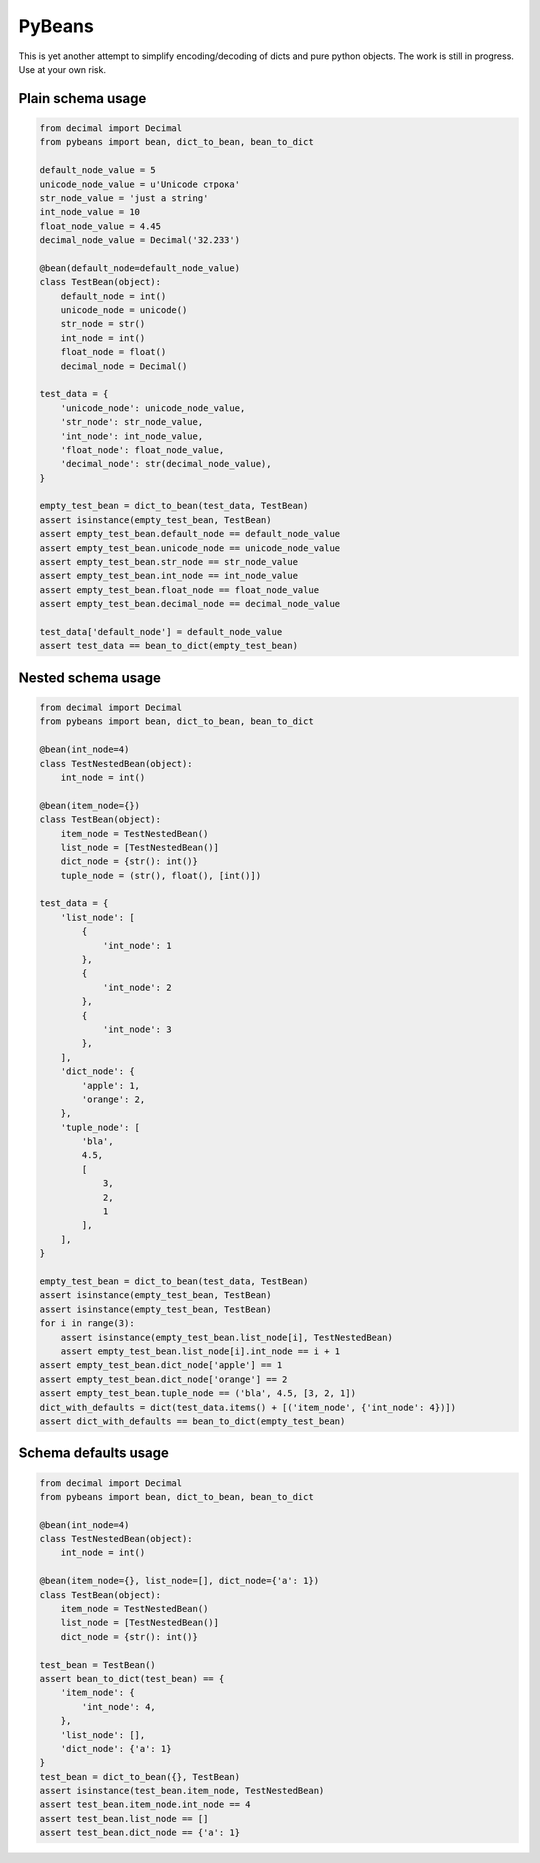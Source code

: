 =======
PyBeans
=======

This is yet another attempt to simplify encoding/decoding of dicts and pure python objects.
The work is still in progress. Use at your own risk.

Plain schema usage
=====

.. code-block:: python

    from decimal import Decimal
    from pybeans import bean, dict_to_bean, bean_to_dict

    default_node_value = 5
    unicode_node_value = u'Unicode строка'
    str_node_value = 'just a string'
    int_node_value = 10
    float_node_value = 4.45
    decimal_node_value = Decimal('32.233')

    @bean(default_node=default_node_value)
    class TestBean(object):
        default_node = int()
        unicode_node = unicode()
        str_node = str()
        int_node = int()
        float_node = float()
        decimal_node = Decimal()

    test_data = {
        'unicode_node': unicode_node_value,
        'str_node': str_node_value,
        'int_node': int_node_value,
        'float_node': float_node_value,
        'decimal_node': str(decimal_node_value),
    }

    empty_test_bean = dict_to_bean(test_data, TestBean)
    assert isinstance(empty_test_bean, TestBean)
    assert empty_test_bean.default_node == default_node_value
    assert empty_test_bean.unicode_node == unicode_node_value
    assert empty_test_bean.str_node == str_node_value
    assert empty_test_bean.int_node == int_node_value
    assert empty_test_bean.float_node == float_node_value
    assert empty_test_bean.decimal_node == decimal_node_value

    test_data['default_node'] = default_node_value
    assert test_data == bean_to_dict(empty_test_bean)


Nested schema usage
=====

.. code-block:: python

    from decimal import Decimal
    from pybeans import bean, dict_to_bean, bean_to_dict

    @bean(int_node=4)
    class TestNestedBean(object):
        int_node = int()

    @bean(item_node={})
    class TestBean(object):
        item_node = TestNestedBean()
        list_node = [TestNestedBean()]
        dict_node = {str(): int()}
        tuple_node = (str(), float(), [int()])

    test_data = {
        'list_node': [
            {
                'int_node': 1
            },
            {
                'int_node': 2
            },
            {
                'int_node': 3
            },
        ],
        'dict_node': {
            'apple': 1,
            'orange': 2,
        },
        'tuple_node': [
            'bla',
            4.5,
            [
                3,
                2,
                1
            ],
        ],
    }

    empty_test_bean = dict_to_bean(test_data, TestBean)
    assert isinstance(empty_test_bean, TestBean)
    assert isinstance(empty_test_bean, TestBean)
    for i in range(3):
        assert isinstance(empty_test_bean.list_node[i], TestNestedBean)
        assert empty_test_bean.list_node[i].int_node == i + 1
    assert empty_test_bean.dict_node['apple'] == 1
    assert empty_test_bean.dict_node['orange'] == 2
    assert empty_test_bean.tuple_node == ('bla', 4.5, [3, 2, 1])
    dict_with_defaults = dict(test_data.items() + [('item_node', {'int_node': 4})])
    assert dict_with_defaults == bean_to_dict(empty_test_bean)


Schema defaults usage
=====

.. code-block:: python

    from decimal import Decimal
    from pybeans import bean, dict_to_bean, bean_to_dict

    @bean(int_node=4)
    class TestNestedBean(object):
        int_node = int()

    @bean(item_node={}, list_node=[], dict_node={'a': 1})
    class TestBean(object):
        item_node = TestNestedBean()
        list_node = [TestNestedBean()]
        dict_node = {str(): int()}

    test_bean = TestBean()
    assert bean_to_dict(test_bean) == {
        'item_node': {
            'int_node': 4,
        },
        'list_node': [],
        'dict_node': {'a': 1}
    }
    test_bean = dict_to_bean({}, TestBean)
    assert isinstance(test_bean.item_node, TestNestedBean)
    assert test_bean.item_node.int_node == 4
    assert test_bean.list_node == []
    assert test_bean.dict_node == {'a': 1}
